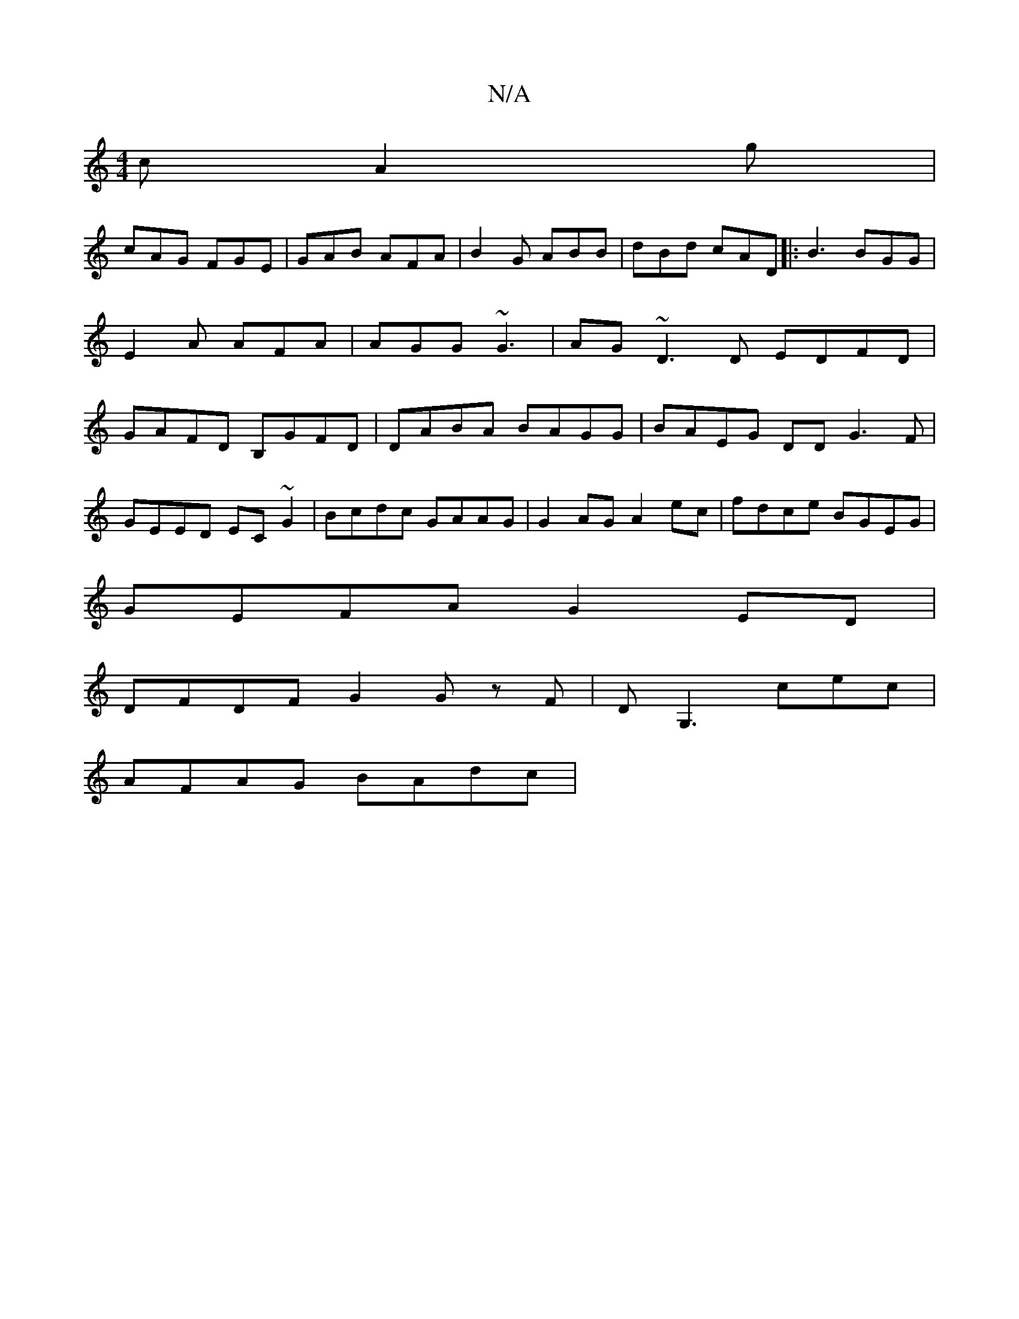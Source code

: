 X:1
T:N/A
M:4/4
R:N/A
K:Cmajor
c A2g|
cAG FGE|GAB AFA|B2G ABB|dBd cAD|:B3 BGG|E2 A AFA|AGG ~G3|AG~D3 D EDFD | GAFD B,GFD | DABA BAGG|BAEG DDG3F|
GEED EC~G2|Bcdc GAAG|G2AG A2ec|fdce BGEG|
GEFA G2ED |
DFDF G2 G zF|DG,3cec|
AFAG BAdc|